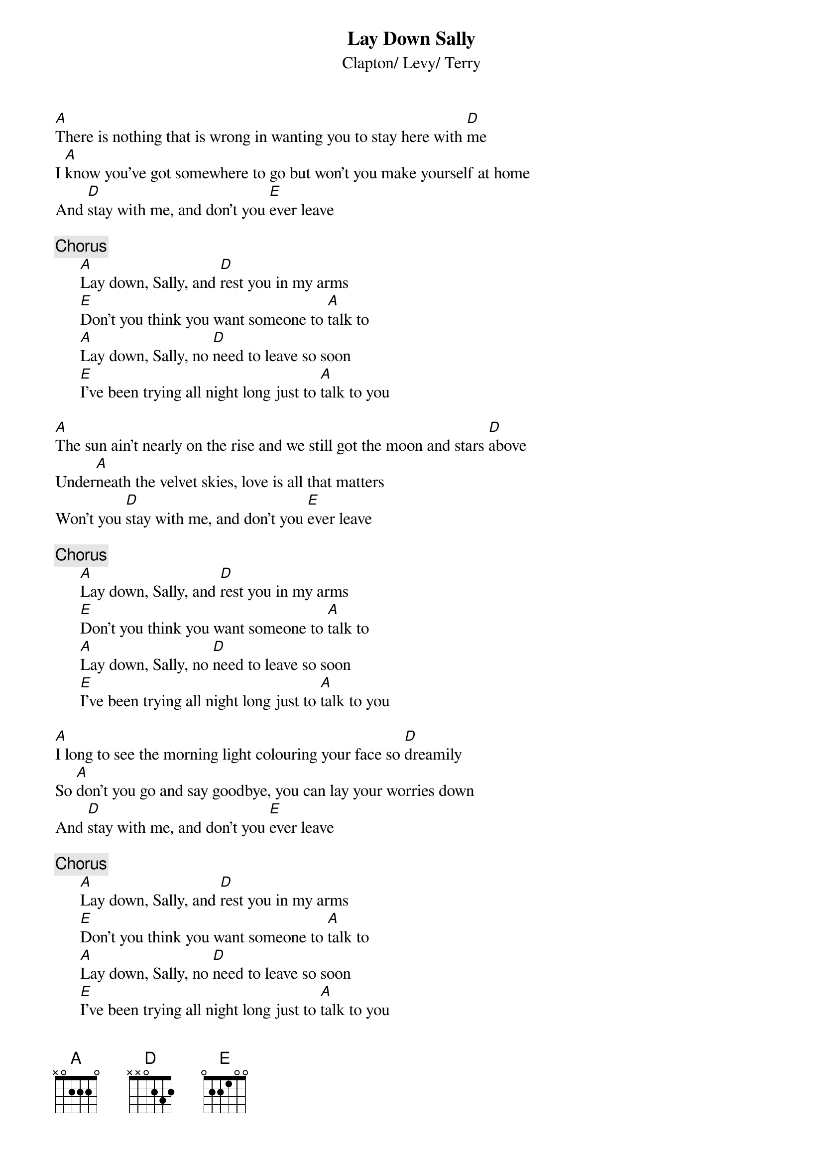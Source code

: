 {title:Lay Down Sally}
{st:Clapton/ Levy/ Terry}

[A]There is nothing that is wrong in wanting you to stay here with [D]me
I [A]know you've got somewhere to go but won't you make yourself at home 
And [D]stay with me, and don't you [E]ever leave

{c:Chorus}
      [A]Lay down, Sally, and [D]rest you in my arms
      [E]Don't you think you want someone to [A]talk to
      [A]Lay down, Sally, no [D]need to leave so soon
      [E]I've been trying all night long just to [A]talk to you

[A]The sun ain't nearly on the rise and we still got the moon and stars [D]above
Under[A]neath the velvet skies, love is all that matters
Won't you [D]stay with me, and don't you [E]ever leave

{c:Chorus}
      [A]Lay down, Sally, and [D]rest you in my arms
      [E]Don't you think you want someone to [A]talk to
      [A]Lay down, Sally, no [D]need to leave so soon
      [E]I've been trying all night long just to [A]talk to you

[A]I long to see the morning light colouring your face so [D]dreamily
So [A]don't you go and say goodbye, you can lay your worries down 
And [D]stay with me, and don't you [E]ever leave

{c:Chorus}
      [A]Lay down, Sally, and [D]rest you in my arms
      [E]Don't you think you want someone to [A]talk to
      [A]Lay down, Sally, no [D]need to leave so soon
      [E]I've been trying all night long just to [A]talk to you
